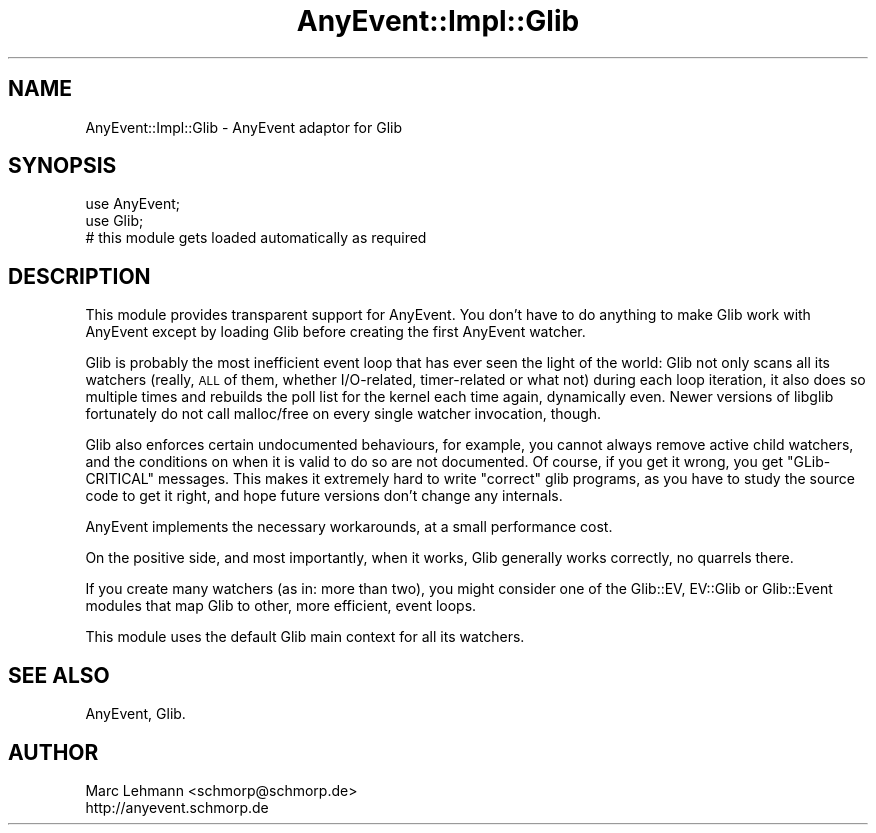 .\" Automatically generated by Pod::Man 2.27 (Pod::Simple 3.28)
.\"
.\" Standard preamble:
.\" ========================================================================
.de Sp \" Vertical space (when we can't use .PP)
.if t .sp .5v
.if n .sp
..
.de Vb \" Begin verbatim text
.ft CW
.nf
.ne \\$1
..
.de Ve \" End verbatim text
.ft R
.fi
..
.\" Set up some character translations and predefined strings.  \*(-- will
.\" give an unbreakable dash, \*(PI will give pi, \*(L" will give a left
.\" double quote, and \*(R" will give a right double quote.  \*(C+ will
.\" give a nicer C++.  Capital omega is used to do unbreakable dashes and
.\" therefore won't be available.  \*(C` and \*(C' expand to `' in nroff,
.\" nothing in troff, for use with C<>.
.tr \(*W-
.ds C+ C\v'-.1v'\h'-1p'\s-2+\h'-1p'+\s0\v'.1v'\h'-1p'
.ie n \{\
.    ds -- \(*W-
.    ds PI pi
.    if (\n(.H=4u)&(1m=24u) .ds -- \(*W\h'-12u'\(*W\h'-12u'-\" diablo 10 pitch
.    if (\n(.H=4u)&(1m=20u) .ds -- \(*W\h'-12u'\(*W\h'-8u'-\"  diablo 12 pitch
.    ds L" ""
.    ds R" ""
.    ds C` ""
.    ds C' ""
'br\}
.el\{\
.    ds -- \|\(em\|
.    ds PI \(*p
.    ds L" ``
.    ds R" ''
.    ds C`
.    ds C'
'br\}
.\"
.\" Escape single quotes in literal strings from groff's Unicode transform.
.ie \n(.g .ds Aq \(aq
.el       .ds Aq '
.\"
.\" If the F register is turned on, we'll generate index entries on stderr for
.\" titles (.TH), headers (.SH), subsections (.SS), items (.Ip), and index
.\" entries marked with X<> in POD.  Of course, you'll have to process the
.\" output yourself in some meaningful fashion.
.\"
.\" Avoid warning from groff about undefined register 'F'.
.de IX
..
.nr rF 0
.if \n(.g .if rF .nr rF 1
.if (\n(rF:(\n(.g==0)) \{
.    if \nF \{
.        de IX
.        tm Index:\\$1\t\\n%\t"\\$2"
..
.        if !\nF==2 \{
.            nr % 0
.            nr F 2
.        \}
.    \}
.\}
.rr rF
.\" ========================================================================
.\"
.IX Title "AnyEvent::Impl::Glib 3"
.TH AnyEvent::Impl::Glib 3 "2014-08-28" "perl v5.18.2" "User Contributed Perl Documentation"
.\" For nroff, turn off justification.  Always turn off hyphenation; it makes
.\" way too many mistakes in technical documents.
.if n .ad l
.nh
.SH "NAME"
AnyEvent::Impl::Glib \- AnyEvent adaptor for Glib
.SH "SYNOPSIS"
.IX Header "SYNOPSIS"
.Vb 2
\&   use AnyEvent;
\&   use Glib;
\&  
\&   # this module gets loaded automatically as required
.Ve
.SH "DESCRIPTION"
.IX Header "DESCRIPTION"
This module provides transparent support for AnyEvent. You don't have to
do anything to make Glib work with AnyEvent except by loading Glib before
creating the first AnyEvent watcher.
.PP
Glib is probably the most inefficient event loop that has ever seen the
light of the world: Glib not only scans all its watchers (really, \s-1ALL\s0 of
them, whether I/O\-related, timer-related or what not) during each loop
iteration, it also does so multiple times and rebuilds the poll list for
the kernel each time again, dynamically even. Newer versions of libglib
fortunately do not call malloc/free on every single watcher invocation,
though.
.PP
Glib also enforces certain undocumented behaviours, for example, you
cannot always remove active child watchers, and the conditions on when
it is valid to do so are not documented. Of course, if you get it wrong,
you get \*(L"GLib-CRITICAL\*(R" messages. This makes it extremely hard to write
\&\*(L"correct\*(R" glib programs, as you have to study the source code to get it
right, and hope future versions don't change any internals.
.PP
AnyEvent implements the necessary workarounds, at a small performance
cost.
.PP
On the positive side, and most importantly, when it works, Glib generally
works correctly, no quarrels there.
.PP
If you create many watchers (as in: more than two), you might consider one
of the Glib::EV, EV::Glib or Glib::Event modules that map Glib to
other, more efficient, event loops.
.PP
This module uses the default Glib main context for all its watchers.
.SH "SEE ALSO"
.IX Header "SEE ALSO"
AnyEvent, Glib.
.SH "AUTHOR"
.IX Header "AUTHOR"
.Vb 2
\& Marc Lehmann <schmorp@schmorp.de>
\& http://anyevent.schmorp.de
.Ve
